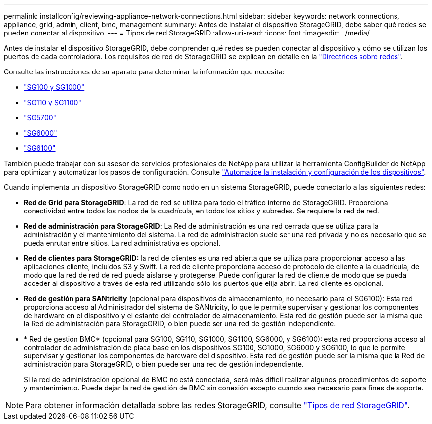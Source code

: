 ---
permalink: installconfig/reviewing-appliance-network-connections.html 
sidebar: sidebar 
keywords: network connections, appliance, grid, admin, client, bmc, management 
summary: Antes de instalar el dispositivo StorageGRID, debe saber qué redes se pueden conectar al dispositivo. 
---
= Tipos de red StorageGRID
:allow-uri-read: 
:icons: font
:imagesdir: ../media/


[role="lead"]
Antes de instalar el dispositivo StorageGRID, debe comprender qué redes se pueden conectar al dispositivo y cómo se utilizan los puertos de cada controladora. Los requisitos de red de StorageGRID se explican en detalle en la https://docs.netapp.com/us-en/storagegrid-118/network/index.html["Directrices sobre redes"^].

Consulte las instrucciones de su aparato para determinar la información que necesita:

* link:gathering-installation-information-sg100-and-sg1000.html["SG100 y SG1000"]
* link:gathering-installation-information-sg110-and-sg1100.html["SG110 y SG1100"]
* link:gathering-installation-information-sg5700.html["SG5700"]
* link:gathering-installation-information-sg6000.html["SG6000"]
* link:gathering-installation-information-sg6100.html["SG6100"]


También puede trabajar con su asesor de servicios profesionales de NetApp para utilizar la herramienta ConfigBuilder de NetApp para optimizar y automatizar los pasos de configuración. Consulte link:automating-appliance-installation-and-configuration.html["Automatice la instalación y configuración de los dispositivos"].

Cuando implementa un dispositivo StorageGRID como nodo en un sistema StorageGRID, puede conectarlo a las siguientes redes:

* *Red de Grid para StorageGRID*: La red de red se utiliza para todo el tráfico interno de StorageGRID. Proporciona conectividad entre todos los nodos de la cuadrícula, en todos los sitios y subredes. Se requiere la red de red.
* *Red de administración para StorageGRID*: La Red de administración es una red cerrada que se utiliza para la administración y el mantenimiento del sistema. La red de administración suele ser una red privada y no es necesario que se pueda enrutar entre sitios. La red administrativa es opcional.
* *Red de clientes para StorageGRID:* la red de clientes es una red abierta que se utiliza para proporcionar acceso a las aplicaciones cliente, incluidos S3 y Swift. La red de cliente proporciona acceso de protocolo de cliente a la cuadrícula, de modo que la red de red de red pueda aislarse y protegerse. Puede configurar la red de cliente de modo que se pueda acceder al dispositivo a través de esta red utilizando sólo los puertos que elija abrir. La red cliente es opcional.
* *Red de gestión para SANtricity* (opcional para dispositivos de almacenamiento, no necesario para el SG6100): Esta red proporciona acceso al Administrador del sistema de SANtricity, lo que le permite supervisar y gestionar los componentes de hardware en el dispositivo y el estante del controlador de almacenamiento. Esta red de gestión puede ser la misma que la Red de administración para StorageGRID, o bien puede ser una red de gestión independiente.
* * Red de gestión BMC* (opcional para SG100, SG110, SG1000, SG1100, SG6000, y SG6100): esta red proporciona acceso al controlador de administración de placa base en los dispositivos SG100, SG1000, SG6000 y SG6100, lo que le permite supervisar y gestionar los componentes de hardware del dispositivo. Esta red de gestión puede ser la misma que la Red de administración para StorageGRID, o bien puede ser una red de gestión independiente.
+
Si la red de administración opcional de BMC no está conectada, será más difícil realizar algunos procedimientos de soporte y mantenimiento. Puede dejar la red de gestión de BMC sin conexión excepto cuando sea necesario para fines de soporte.




NOTE: Para obtener información detallada sobre las redes StorageGRID, consulte https://docs.netapp.com/us-en/storagegrid-118/network/storagegrid-network-types.html["Tipos de red StorageGRID"^].
